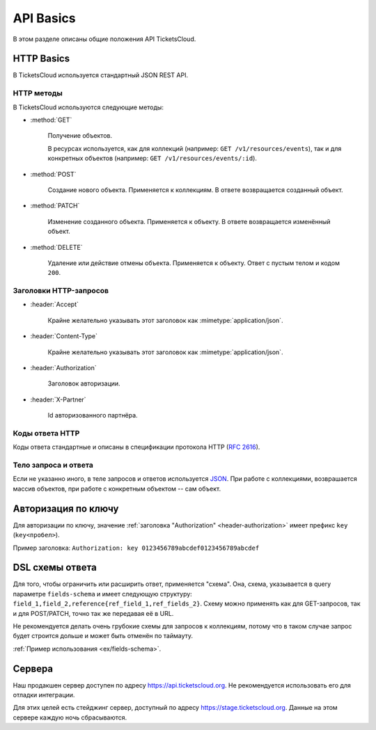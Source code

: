 ==========
API Basics
==========

В этом разделе описаны общие положения API TicketsCloud.


HTTP Basics
===========

В TicketsCloud используется стандартный JSON REST API.


HTTP методы
-----------

В TicketsCloud используются следующие методы:

- :method:`GET`

    Получение объектов.

    В ресурсах используется, как для коллекций (например: ``GET /v1/resources/events``),
    так и для конкретных объектов (например: ``GET /v1/resources/events/:id``).

- :method:`POST`

    Создание нового объекта. Применяется к коллекциям.
    В ответе возвращается созданный объект.

- :method:`PATCH`

    Изменение созданного объекта. Применяется к объекту.
    В ответе возвращается изменённый объект.

- :method:`DELETE`

    Удаление или действие отмены объекта. Применяется к объекту.
    Ответ с пустым телом и кодом ``200``.


Заголовки HTTP-запросов
-----------------------

- :header:`Accept`

     Крайне желательно указывать этот заголовок как :mimetype:`application/json`.

- :header:`Content-Type`

     Крайне желательно указывать этот заголовок как :mimetype:`application/json`.

.. _header-authorization:

- :header:`Authorization`

    Заголовок авторизации.

- :header:`X-Partner`

    Id авторизованного партнёра.

Коды ответа HTTP
----------------

Коды ответа стандартные и описаны в спецификации протокола HTTP (:rfc:`2616`).


Тело запроса и ответа
---------------------

Если не указанно иного, в теле запросов и ответов используется `JSON <http://json.org/>`_.
При работе с коллекциями, возврашается массив объектов, при работе с конкретным объектом -- сам объект.


.. _basic/auth:

Авторизация по ключу
====================

Для авторизации по ключу, значение :ref:`заголовка "Authorization" <header-authorization>`
имеет префикс ``key`` (``key<пробел>``).

Пример заголовка: ``Authorization: key 0123456789abcdef0123456789abcdef``


.. _basic/field-schema:

DSL схемы ответа
================

Для того, чтобы ограничить или расширить ответ, применяется "схема".
Она, схема, указывается в query параметре ``fields-schema`` и имеет следующую структуру:
``field_1,field_2,reference{ref_field_1,ref_fields_2}``. Схему можно применять как для
GET-запросов, так и для POST/PATCH, точно так же передавая её в URL.

Не рекомендуется делать очень грубокие схемы для запросов к коллекциям, потому что в таком
случае запрос будет строится дольше и может быть отменён по таймауту.

:ref:`Пример использования <ex/fields-schema>`.


Сервера
=======

Наш продакшен сервер доступен по адресу https://api.ticketscloud.org. Не рекомендуется использовать его для отладки интеграции.

Для этих целей есть стейджинг сервер, доступный по адресу https://stage.ticketscloud.org. Данные на этом сервере каждую ночь сбрасываются.
